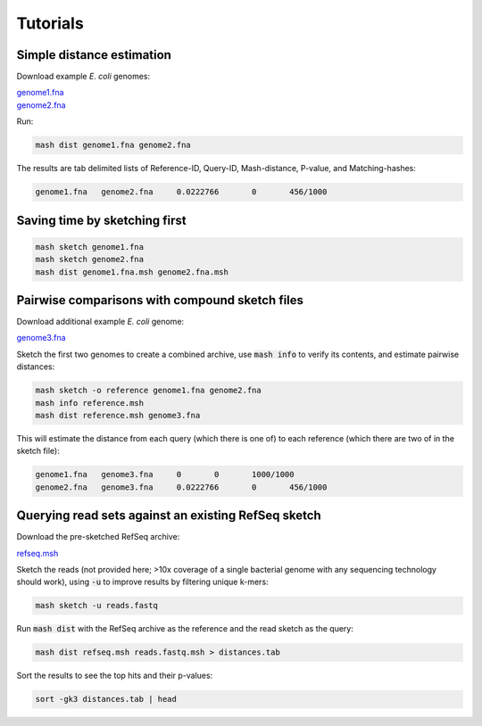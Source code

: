Tutorials
=========

Simple distance estimation
--------------------------

Download example *E. coli* genomes:

.. download::
| `genome1.fna <https://github.com/marbl/Mash/raw/master/data/genome1.fna>`_ 
| `genome2.fna <https://github.com/marbl/Mash/raw/master/data/genome2.fna>`_

Run:

.. code::

  mash dist genome1.fna genome2.fna

The results are tab delimited lists of Reference-ID, Query-ID, Mash-distance,
P-value, and Matching-hashes:

.. code::

  genome1.fna	genome2.fna	0.0222766	0	456/1000

Saving time by sketching first
------------------------------

.. code::

  mash sketch genome1.fna
  mash sketch genome2.fna
  mash dist genome1.fna.msh genome2.fna.msh

Pairwise comparisons with compound sketch files
-----------------------------------------------

Download additional example *E. coli* genome:

| `genome3.fna <https://github.com/marbl/Mash/raw/master/data/genome3.fna>`_

Sketch the first two genomes to create a combined archive, use :code:`mash info`
to verify its contents, and estimate pairwise distances:

.. code::

  mash sketch -o reference genome1.fna genome2.fna
  mash info reference.msh
  mash dist reference.msh genome3.fna

This will estimate the distance from each query (which there is one of) to each
reference (which there are two of in the sketch file):

.. code::

  genome1.fna	genome3.fna	0	0	1000/1000
  genome2.fna	genome3.fna	0.0222766	0	456/1000

Querying read sets against an existing RefSeq sketch
----------------------------------------------------

Download the pre-sketched RefSeq archive:

.. download::

`refseq.msh <https://github.com/marbl/Mash/raw/master/data/refseq.msh>`_

Sketch the reads (not provided here; >10x coverage of a single bacterial genome
with any sequencing technology should work), using :code:`-u` to improve results
by filtering unique k-mers:

.. code::

  mash sketch -u reads.fastq

Run :code:`mash dist` with the RefSeq archive as the reference and the read
sketch as the query:

.. code::

  mash dist refseq.msh reads.fastq.msh > distances.tab

Sort the results to see the top hits and their p-values:

.. code ::

  sort -gk3 distances.tab | head
